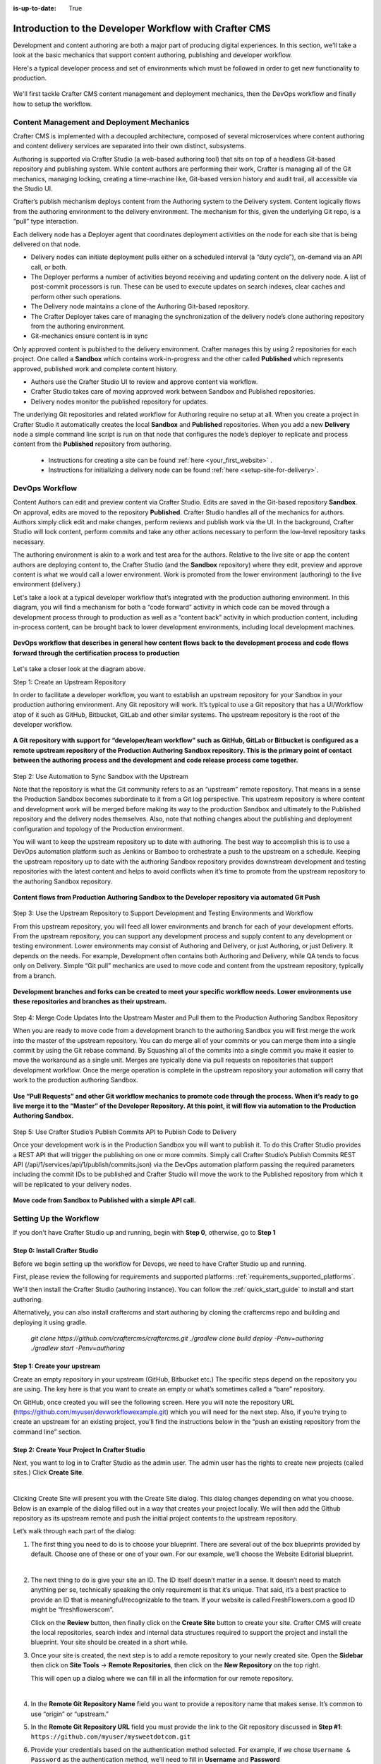 :is-up-to-date: True

.. index:: Introduction to the Developer Workflow with Crafter CMS, Developer Workflow

.. _devOps-workflow:

=======================================================
Introduction to the Developer Workflow with Crafter CMS
=======================================================

Development and content authoring are both a major part of producing digital experiences.  In this section, we'll take a look at the basic mechanics that support content authoring, publishing and developer workflow.

Here's a typical developer process and set of environments which must be followed in order to get new functionality to production.

.. figure:: /_static/images/developer/workflow/craftercms-CMS-Meets-DevOps-Typical-DevOps-Workflow-1024x335.png
    :alt: Developer Workflow - Typical developer process and set of environments
    :width: 100 %
    :align: center

We'll first tackle Crafter CMS content management and deployment mechanics, then the DevOps workflow and finally how to setup the workflow.

-------------------------------------------
Content Management and Deployment Mechanics
-------------------------------------------

Crafter CMS is implemented with a decoupled architecture, composed of several microservices where content authoring and content delivery services are separated into their own distinct, subsystems.

Authoring is supported via Crafter Studio (a web-based authoring tool) that sits on top of a headless Git-based repository and publishing system.  While content authors are performing their work, Crafter is managing all of the Git mechanics, managing locking, creating a time-machine like, Git-based version history and audit trail, all accessible via the Studio UI.

.. image:: /_static/images/developer/workflow/craftercms-CMS-Meets-DevOps-decoupled-tech.png
    :alt: Developer Workflow - Authors work in Sandbox. Delivery nodes pull from Published
    :width: 70 %
    :align: center

Crafter’s publish mechanism deploys content from the Authoring system to the Delivery system.  Content logically flows from the authoring environment to the delivery environment. The mechanism for this, given the underlying Git repo, is a “pull” type interaction.

Each delivery node has a Deployer agent that coordinates deployment activities on the node for each site that is being delivered on that node.

* Delivery nodes can initiate deployment pulls either on a scheduled interval (a “duty cycle”), on-demand via an API call, or both.
* The Deployer performs a number of activities beyond receiving and updating content on the delivery node. A list of post-commit processors is run. These can be used to execute updates on search indexes, clear caches and perform other such operations.
* The Delivery node maintains a clone of the Authoring Git-based repository.
* The Crafter Deployer takes care of managing the synchronization of the delivery node’s clone authoring repository from the authoring environment.
* Git-mechanics ensure content is in sync

.. image:: /_static/images/developer/workflow/craftercms-CMS-Meets-DevOps-Git-Publish-768x393.jpg
    :alt: Developer Workflow - Crafter’s Dynamic CMS Publishing via Git
    :width: 70 %
    :align: center

Only approved content is published to the delivery environment. Crafter manages this by using 2 repositories for each project. One called a **Sandbox** which contains work-in-progress and the other called **Published** which represents approved, published work and complete content history.

* Authors use the Crafter Studio UI to review and approve content via workflow.
* Crafter Studio takes care of moving approved work between Sandbox and Published repositories.
* Delivery nodes monitor the published repository for updates.

.. image:: /_static/images/developer/workflow/craftercms-CMS-Meets-DevOps-Sandbox-Published-768x470.jpg
    :alt: Developer Workflow - Authors work in Sandbox. Delivery nodes pull from Published
    :width: 70 %
    :align: center

The underlying Git repositories and related workflow for Authoring require no setup at all. When you create a project in Crafter Studio it automatically creates the local **Sandbox** and **Published** repositories. When you add a new **Delivery** node a simple command line script is run on that node that configures the node’s deployer to replicate and process content from the **Published** repository from authoring.

   * Instructions for creating a site can be found :ref:`here <your_first_website>` .
   * Instructions for initializing a delivery node can be found :ref:`here <setup-site-for-delivery>`.

---------------
DevOps Workflow
---------------

Content Authors can edit and preview content via Crafter Studio.  Edits are saved in the Git-based repository **Sandbox**. On approval, edits are moved to the repository **Published**.  Crafter Studio handles all of the mechanics for authors. Authors simply click edit and make changes, perform reviews and publish work via the UI. In the background, Crafter Studio will lock content, perform commits and take any other actions necessary to perform the low-level repository tasks necessary.

The authoring environment is akin to a work and test area for the authors. Relative to the live site or app the content authors are deploying content to, the Crafter Studio (and the **Sandbox** repository) where they edit, preview and approve content is what we would call a lower environment. Work is promoted from the lower environment (authoring) to the live environment (delivery.)

Let's take a look at a typical developer workflow that’s integrated with the production authoring environment.  In this diagram, you will find a mechanism for both a “code forward” activity in which code can be moved through a development process through to production as well as a “content back” activity in which production content, including in-process content, can be brought back to lower development environments, including local development machines.

.. figure:: /_static/images/developer/workflow/craftercms-CMS-Meets-DevOps-DEVOPS-FLOW-1024x603.jpg
    :alt: Developer Workflow - Typical DevOps Workflow
    :width: 70 %
    :align: center

    **DevOps workflow that describes in general how content flows back to the development process and code flows forward through the certification process to production**

Let's take a closer look at the diagram above.

Step 1: Create an Upstream Repository

In order to facilitate a developer workflow, you want to establish an upstream repository for your Sandbox in your production authoring environment. Any Git repository will work. It’s typical to use a Git repository that has a UI/Workflow atop of it such as GitHub, Bitbucket, GitLab and other similar systems. The upstream repository is the root of the developer workflow.

.. figure:: /_static/images/developer/workflow/craftercms-CMS-Meets-DevOps-flow-1-768x496.png
    :alt: Developer Workflow - Create upstream repository
    :width: 70 %
    :align: center

    **A Git repository with support for “developer/team workflow” such as GitHub, GitLab or Bitbucket is configured as a remote upstream repository of the Production Authoring Sandbox repository.  This is the primary point of contact between the authoring process and the development and code release process come together.**

Step 2: Use Automation to Sync Sandbox with the Upstream

Note that the repository is what the Git community refers to as an “upstream” remote repository. That means in a sense the Production Sandbox becomes subordinate to it from a Git log perspective. This upstream repository is where content and development work will be merged before making its way to the production Sandbox and ultimately to the Published repository and the delivery nodes themselves. Also, note that nothing changes about the publishing and deployment configuration and topology of the Production environment.

You will want to keep the upstream repository up to date with authoring. The best way to accomplish this is to use a DevOps automation platform such as Jenkins or Bamboo to orchestrate a push to the upstream on a schedule. Keeping the upstream repository up to date with the authoring Sandbox repository provides downstream development and testing repositories with the latest content and helps to avoid conflicts when it’s time to promote from the upstream repository to the authoring Sandbox repository.

.. figure:: /_static/images/developer/workflow/craftercms-CMS-Meets-DevOps-FLOW-2-1024x693.jpg
    :alt: Developer Workflow - Use Automation to Sync Sandbox with the Upstream
    :width: 70 %
    :align: center

    **Content flows from Production Authoring Sandbox to the Developer repository via automated Git Push**

Step 3: Use the Upstream Repository to Support Development and Testing Environments and Workflow

From this upstream repository, you will feed all lower environments and branch for each of your development efforts. From the upstream repository, you can support any development process and supply content to any development or testing environment. Lower environments may consist of Authoring and Delivery, or just Authoring, or just Delivery. It depends on the needs. For example, Development often contains both Authoring and Delivery, while QA tends to focus only on Delivery. Simple “Git pull” mechanics are used to move code and content from the upstream repository, typically from a branch.

.. figure:: /_static/images/developer/workflow/craftercms-CMS-Meets-DevOps-flow3-1024x726.jpg
    :alt: Developer Workflow - Use the Upstream Repository to Support Development and Testing Environments and Workflow
    :width: 70 %
    :align: center

    **Development branches and forks can be created to meet your specific workflow needs.  Lower environments use these repositories and branches as their upstream.**

Step 4: Merge Code Updates Into the Upstream Master and Pull them to the Production Authoring Sandbox Repository

When you are ready to move code from a development branch to the authoring Sandbox you will first merge the work into the master of the upstream repository. You can do merge all of your commits or you can merge them into a single commit by using the Git rebase command. By Squashing all of the commits into a single commit you make it easier to move the workaround as a single unit. Merges are typically done via pull requests on repositories that support development workflow.
Once the merge operation is complete in the upstream repository your automation will carry that work to the production authoring Sandbox.

.. figure:: /_static/images/developer/workflow/craftercms-CMS-Meets-DevOps-flow4-1024x603.jpg
    :alt: Developer Workflow - Merge Code Updates Into the Upstream Master and Pull them to the Production Authoring Sandbox Repository
    :width: 70 %
    :align: center

    **Use “Pull Requests” and other Git workflow mechanics to promote code through the process.  When it’s ready to go live merge it to the “Master” of the Developer Repository.  At this point, it will flow via automation to the Production Authoring Sandbox.**

Step 5: Use Crafter Studio’s Publish Commits API to Publish Code to Delivery

Once your development work is in the Production Sandbox you will want to publish it. To do this Crafter Studio provides a REST API that will trigger the publishing on one or more commits. Simply call Crafter Studio’s Publish Commits REST API (/api/1/services/api/1/publish/commits.json) via the DevOps automation platform passing the required parameters including the commit IDs to be published and Crafter Studio will move the work to the Published repository from which it will be replicated to your delivery nodes.

.. figure:: /_static/images/developer/workflow/craftercms-CMS-Meets-DevOps-flow5-1024x821.jpg
    :alt: Developer Workflow - Use Crafter Studio’s Publish Commits API to Publish Code to Delivery
    :width: 70 %
    :align: center

    **Move code from Sandbox to Published with a simple API call.**


-----------------------
Setting Up the Workflow
-----------------------

If you don't have Crafter Studio up and running, begin with **Step 0**, otherwise, go to **Step 1**

Step 0: Install Crafter Studio
------------------------------

Before we begin setting up the workflow for Devops, we need to have Crafter Studio up and running.

First, please review the following for requirements and supported platforms: :ref:`requirements_supported_platforms`. 

We'll then install the Crafter Studio (authoring instance). You can follow the :ref:`quick_start_guide` to install and start authoring.

Alternatively, you can also install craftercms and start authoring by cloning the craftercms repo and building and deploying it using gradle.

   `git clone https://github.com/craftercms/craftercms.git`
   `./gradlew clone build deploy -Penv=authoring`
   `./gradlew start -Penv=authoring`
      
Step 1: Create your upstream
----------------------------

Create an empty repository in your upstream (GitHub, Bitbucket etc.) The specific steps depend on the repository you are using. The key here is that you want to create an empty or what’s sometimes called a “bare” repository.

.. image:: /_static/images/developer/workflow/craftercms-bare-repo-768x594.jpg
    :alt: Developer Workflow - Create a bare repo in Git
    :width: 70 %
    :align: center    

On GitHub, once created you will see the following screen. Here you will note the repository URL (https://github.com/myuser/devworkflowexample.git) which you will need for the next step. Also, if you’re trying to create an upstream for an existing project, you’ll find the instructions below in the “push an existing repository from the command line” section.

.. image:: /_static/images/developer/workflow/craftercms-bare-repo-2-768x569.jpg
    :alt: Developer Workflow - Bare repo created in Git
    :width: 70 %
    :align: center

Step 2: Create Your Project In Crafter Studio
---------------------------------------------

Next, you want to log in to Crafter Studio as the admin user. The admin user has the rights to create new projects (called sites.) Click **Create Site**.

.. image:: /_static/images/developer/dev-cloud-platforms/create-site.png
    :alt: Developer Workflow - Create Site via Crafter Studio
    :width: 65 %
    :align: center

|

Clicking Create Site will present you with the Create Site dialog. This dialog changes depending on what you choose. Below is an example of the dialog filled out in a way that creates your project locally.  We will then add the Github repository as its upstream remote and push the initial project contents to the upstream repository.

Let’s walk through each part of the dialog:

.. image:: /_static/images/developer/dev-cloud-platforms/create-site-then-push-1.jpg
   :alt: Developer How Tos - Create Site Dialog Walk Through step 1
    :width: 50 %
   :align: center

1. The first thing you need to do is to choose your blueprint. There are several out of the box blueprints provided by default. Choose one of these or one of your own. For our example, we’ll choose the Website Editorial blueprint.

   .. image:: /_static/images/developer/dev-cloud-platforms/create-site-then-push-2.png
      :alt: Developer How Tos - Create Site Dialog Walk Through step 2
      :width: 70 %
      :align: center

   |

2. The next thing to do is give your site an ID. The ID itself doesn’t matter in a sense. It doesn’t need to match anything per se, technically speaking the only requirement is that it’s unique. That said, it’s a best practice to provide an ID that is meaningful/recognizable to the team. If your website is called FreshFlowers.com a good ID might be “freshflowerscom”.

   Click on the **Review** button, then finally  click on the **Create Site** button to create your site.  Crafter CMS will create the local repositories, search index and internal data structures required to support the project and install the blueprint.  Your site should be created in a short while.

3. Once your site is created, the next step is to add a remote repository to your newly created site.  Open the **Sidebar** then click on **Site Tools** -> **Remote Repositories**, then click on the **New Repository** on the top right.

   This will open up a dialog where we can fill in all the information for our remote repository.

   .. image:: /_static/images/developer/dev-cloud-platforms/create-site-then-push-3.png
      :alt: Create Repository dialog to fill in information of remote repository being added to the site
      :width: 70 %
      :align: center

   |

4. In the **Remote Git Repository Name** field you want to provide a repository name that makes sense. It’s common to use “origin” or “upstream.”


5. In the **Remote Git Repository URL** field you must provide the link to the Git repository discussed in **Step #1**: ``https://github.com/myuser/mysweetdotcom.git``

6. Provide your credentials based on the authentication method selected.  For example, if we chose ``Username & Password`` as the authentication method, we'll need to fill in **Username** and **Password**

      .. note::
         .. include:: /includes/setup-ssh-keys.rst

7. Once you're satisfied with your entries for your remote repository, click on the **Create** button.   Once complete we can now connect to the upstream and push the contents of the Sandbox repository to the remote by clicking on the ``Push`` button (button with the up arrow).

   .. image:: /_static/images/developer/dev-cloud-platforms/create-site-then-push-4.png
      :alt: Remotes screen displaying newly added remote repository to site
      :width: 90 %
      :align: center

   **Figure:: Site is created and a remote repository added**


Step 3: Set up Your Delivery Nodes
----------------------------------

Now that your project is created you can set up the rest of your production environment by initializing your delivery nodes to receive deployments from authoring. **Remember these delivery nodes will pull from Crafter Studio’s repositories, not the upstream remote repository.**

When you add a new delivery node a simple command line script is run on that node that configures it to replicate and process content from the “Published” repository from authoring.

Instructions for creating a site can be found :ref:`here <your_first_website>` .

Instructions for initializing a delivery node can be found :ref:`here <setup-site-for-delivery>`.    

Step 4: Set up your Developer Workflow and Lower Environments
-------------------------------------------------------------

Now that your upstream repository is initialized in GitHub you can set up any developer workflow you want. It’s typical to consider Master to be in-sync with the Production Authoring Sandbox. Given that, you don’t want to work in Master. Create branches to isolate development work from work that’s ready to move to Production Authoring. Below is an example topology that shows multiple environments and developer workflow that include feature branches, developer forms, and local developer clones.


.. figure:: /_static/images/developer/workflow/craftercms-CMS-Meets-DevOps-full-flow-example-768x337.png
    :alt: Developer Workflow - Set up Developer Workflow and Lower Environments
    :width: 70 %
    :align: center

    **Full DevOps “Code Forward, Content Back” workflow for CI/CD with Crafter CMS leveraging Git mechanics and DevOps automation**

-----------------------------------------------
Setting Up to Work Locally Against the Upstream
-----------------------------------------------

After setting up the topology above, if you just want to get a local environment up and going (say a new developer joining the team), follow these instructions:

1. Install Crafter Studio locally (Source build or Binaries)
2. Login as Admin
3. Click **Create Site**

.. figure:: /_static/images/developer/workflow/create-site-based-on-remote-1.png
    :alt: Developer Workflow - Setting up to work locally against the upstream
    :width: 70 %
    :align: center

|

4. Fill out the Create Site Form as in a similar fashion described in Step 2 above, except this time, instead of selecting a blueprint, select **Remote Git Repository** to create your site based on an existing upstream repository. This can be your team’s branch or your own fork. The exact workflow is up to you.

.. figure:: /_static/images/developer/dev-cloud-platforms/craftercms-bitbucket-clone-1.jpg
    :alt: Developer How Tos - Setting up to work locally against the upstream
    :width: 70 %
    :align: center

|

.. figure:: /_static/images/developer/dev-cloud-platforms/craftercms-bitbucket-clone-2.jpg
   :alt: Developer How Tos - Setting up to work locally against the upstream review entries
   :width: 50 %
   :align: center

**Set up a project based on existing remote Git repository via Crafter Studio**

